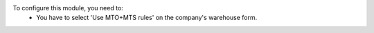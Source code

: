 To configure this module, you need to:
 - You have to select 'Use MTO+MTS rules' on the company's warehouse form.
